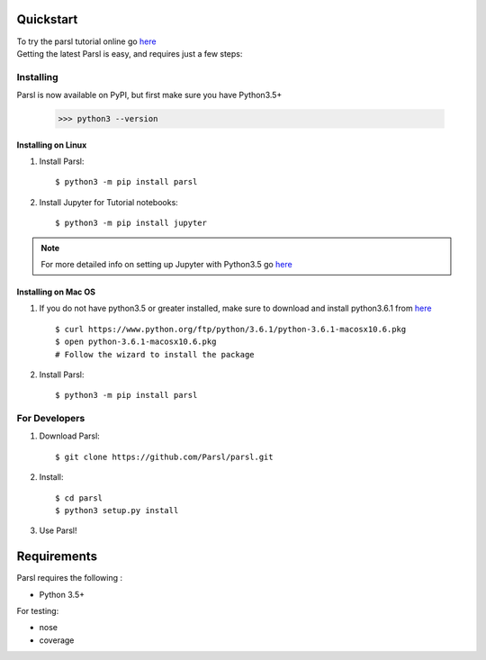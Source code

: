 Quickstart
==========

| To try the parsl tutorial online go `here <try.parsl-project.org>`_

| Getting the latest Parsl is easy, and requires just a few steps:


Installing
----------

Parsl is now available on PyPI, but first make sure you have Python3.5+

   >>> python3 --version


Installing on Linux
^^^^^^^^^^^^^^^^^^^

1. Install Parsl::

     $ python3 -m pip install parsl


2. Install Jupyter for Tutorial notebooks::

     $ python3 -m pip install jupyter


.. note:: For more detailed info on setting up Jupyter with Python3.5 go `here <https://jupyter.readthedocs.io/en/latest/install.html>`_


Installing on Mac OS
^^^^^^^^^^^^^^^^^^^^

1. If you do not have python3.5 or greater installed, make sure to download and install python3.6.1 from `here <https://www.python.org/downloads/mac-osx/>`_ ::

     $ curl https://www.python.org/ftp/python/3.6.1/python-3.6.1-macosx10.6.pkg
     $ open python-3.6.1-macosx10.6.pkg
     # Follow the wizard to install the package

2. Install Parsl::

     $ python3 -m pip install parsl




For Developers
--------------

1. Download Parsl::

    $ git clone https://github.com/Parsl/parsl.git

2. Install::

    $ cd parsl
    $ python3 setup.py install

3. Use Parsl!

Requirements
============

Parsl requires the following :

* Python 3.5+

For testing:

* nose
* coverage




